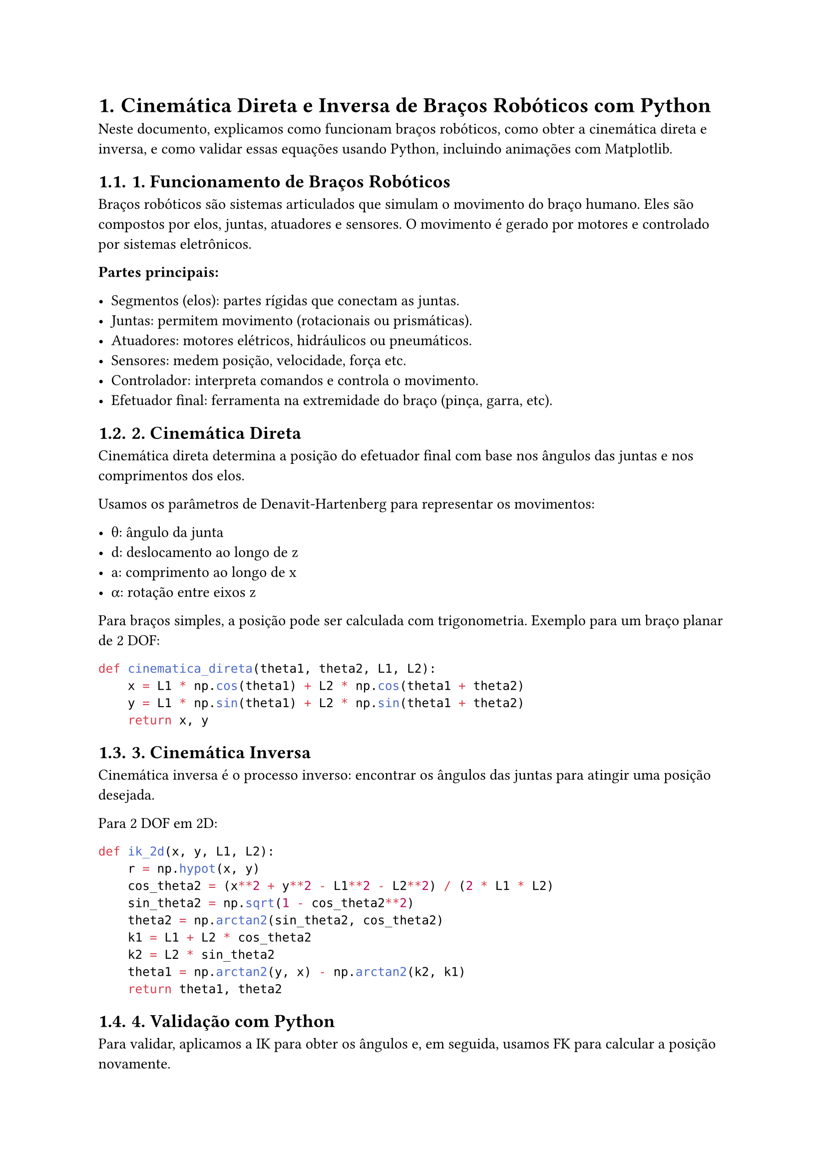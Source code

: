 
#let doc-title = [= Cinemática Direta e Inversa de Braços Robóticos com Python]
#set page(width: 21cm, height: 29.7cm)  // A4
#set heading(numbering: "1.")

#doc-title

Neste documento, explicamos como funcionam braços robóticos, como obter a cinemática direta e inversa, e como validar essas equações usando Python, incluindo animações com Matplotlib.

== 1. Funcionamento de Braços Robóticos

Braços robóticos são sistemas articulados que simulam o movimento do braço humano. Eles são compostos por elos, juntas, atuadores e sensores. O movimento é gerado por motores e controlado por sistemas eletrônicos.

*Partes principais:*

- **Segmentos (elos):** partes rígidas que conectam as juntas.
- **Juntas:** permitem movimento (rotacionais ou prismáticas).
- **Atuadores:** motores elétricos, hidráulicos ou pneumáticos.
- **Sensores:** medem posição, velocidade, força etc.
- **Controlador:** interpreta comandos e controla o movimento.
- **Efetuador final:** ferramenta na extremidade do braço (pinça, garra, etc).

== 2. Cinemática Direta

Cinemática direta determina a posição do efetuador final com base nos ângulos das juntas e nos comprimentos dos elos.

Usamos os parâmetros de Denavit-Hartenberg para representar os movimentos:

- θ: ângulo da junta
- d: deslocamento ao longo de z
- a: comprimento ao longo de x
- α: rotação entre eixos z

Para braços simples, a posição pode ser calculada com trigonometria. Exemplo para um braço planar de 2 DOF:

```python
def cinematica_direta(theta1, theta2, L1, L2):
    x = L1 * np.cos(theta1) + L2 * np.cos(theta1 + theta2)
    y = L1 * np.sin(theta1) + L2 * np.sin(theta1 + theta2)
    return x, y

```
== 3. Cinemática Inversa

Cinemática inversa é o processo inverso: encontrar os ângulos das juntas para atingir uma posição desejada.

Para 2 DOF em 2D:
```py
def ik_2d(x, y, L1, L2):
    r = np.hypot(x, y)
    cos_theta2 = (x**2 + y**2 - L1**2 - L2**2) / (2 * L1 * L2)
    sin_theta2 = np.sqrt(1 - cos_theta2**2)
    theta2 = np.arctan2(sin_theta2, cos_theta2)
    k1 = L1 + L2 * cos_theta2
    k2 = L2 * sin_theta2
    theta1 = np.arctan2(y, x) - np.arctan2(k2, k1)
    return theta1, theta2
```


== 4. Validação com Python

Para validar, aplicamos a IK para obter os ângulos e, em seguida, usamos FK para calcular a posição novamente.
```py
# Parâmetros
L1, L2 = 1.0, 1.0
x_d, y_d = 1.0, 0.5
theta1, theta2 = ik_2d(x_d, y_d, L1, L2)
x_calc, y_calc = cinematica_direta(theta1, theta2, L1, L2)

Comparando x_calc, y_calc com x_d, y_d, o erro deve ser próximo de zero.
```


== 5. Animação com Matplotlib

Com matplotlib.animation, é possível simular o movimento do braço:

import matplotlib.animation as animation
...
```py
def update(frame):
    x, y = traj_x[frame], traj_y[frame]
    theta1, theta2 = ik(x, y)
    joints = fk(theta1, theta2)
    xs, ys = zip(*joints)
    line.set_data(xs, ys)
```

    ...

Essa animação mostra o braço seguindo uma trajetória circular, validando dinamicamente a cinemática inversa.

== 6. Conclusão

A cinemática direta e inversa são fundamentais no controle de braços robóticos. Com Python, podemos calcular, validar e simular esses movimentos de forma precisa e visual.


---



